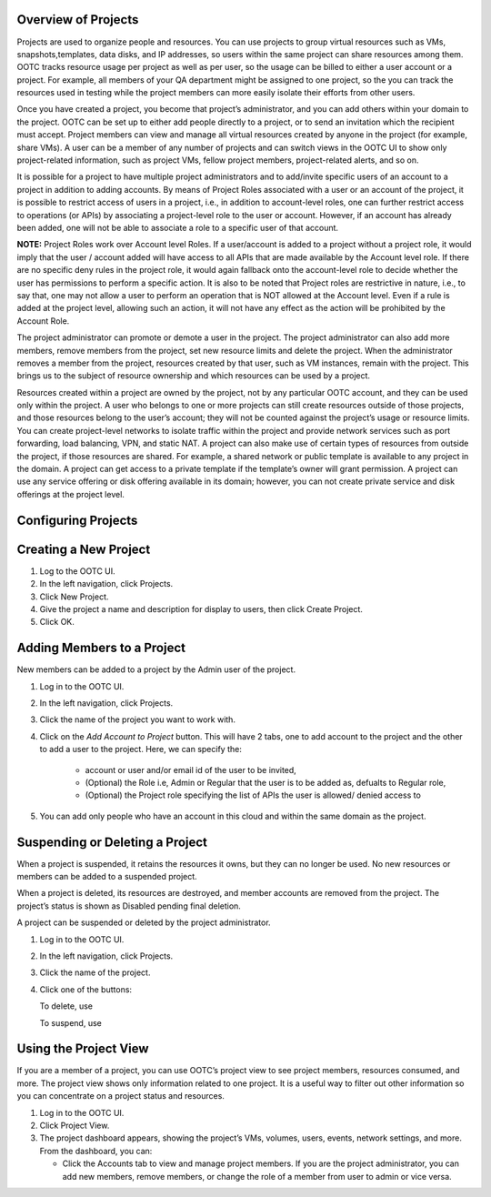 .. 
   "Option One Technologies Cloud" (OOTC) documentation.


Overview of Projects
--------------------

Projects are used to organize people and resources. You can use projects
to group virtual resources such as VMs, snapshots,templates, data disks, 
and IP addresses, so users within the same project can share resources among them.
OOTC tracks resource usage per project as well as per user, so the usage can be billed to
either a user account or a project. For example, all members of your QA department might be assigned
to one project, so the you can track the resources used in testing
while the project members can more easily isolate their efforts from
other users.

Once
you have created a project, you become that project’s administrator, and
you can add others within your domain to the project. OOTC can be
set up to either add people directly to a project, or to send an
invitation which the recipient must accept. Project members can view
and manage all virtual resources created by anyone in the project
(for example, share VMs). A user can be a member of any number of projects
and can switch views in the OOTC UI to show only project-related information,
such as project VMs, fellow project members, project-related alerts, and so on.

It is possible for a project to have
multiple project administrators and to add/invite specific users of
an account to a project in addition to adding accounts. By means of
Project Roles associated with a user or an account of the project,
it is possible to restrict access of users in a project, i.e., in
addition to account-level roles, one can further restrict access to
operations (or APIs) by associating a project-level role to the
user or account. However, if an account has already been added, one will not
be able to associate a role to a specific user of that account.

**NOTE:** Project Roles work over Account level Roles. If a user/account is
added to a project without a project role, it would imply that the
user / account added will have access to all APIs that are made available
by the Account level role. If there are no specific deny rules in the
project role, it would again fallback onto the account-level role to decide
whether the user has permissions to perform a specific action. It is also to be
noted that Project roles are restrictive in nature, i.e., to say that, one may
not allow a user to perform an operation that is NOT allowed at the Account level.
Even if a rule is added at the project level, allowing such an action, it will not
have any effect as the action will be prohibited by the Account Role.


The project administrator can promote or demote a user in the project.
The project administrator can also add more members, remove members
from the project, set new resource limits and
delete the project. When the administrator removes a member from the
project, resources created by that user, such as VM instances, remain
with the project. This brings us to the subject of resource ownership
and which resources can be used by a project.

Resources created within a project are owned by the project, not by any
particular OOTC account, and they can be used only within the
project. A user who belongs to one or more projects can still create
resources outside of those projects, and those resources belong to the
user’s account; they will not be counted against the project’s usage or
resource limits. You can create project-level networks to isolate
traffic within the project and provide network services such as port
forwarding, load balancing, VPN, and static NAT. A project can also make
use of certain types of resources from outside the project, if those
resources are shared. For example, a shared network or public template
is available to any project in the domain. A project can get access to a
private template if the template’s owner will grant permission. A
project can use any service offering or disk offering available in its
domain; however, you can not create private service and disk offerings
at the project level.


Configuring Projects
--------------------




Creating a New Project
----------------------


#. Log to the OOTC UI.

#. In the left navigation, click Projects.

#. Click New Project.

#. Give the project a name and description for display to users, then
   click Create Project.

#. Click OK.


Adding Members to a Project
---------------------------

New members can be added to a project by the Admin user of the project.


#. Log in to the OOTC UI.

#. In the left navigation, click Projects.

#. Click the name of the project you want to work with.

#. Click on the `Add Account to Project` button. This will have 2 tabs, one to add account to the project and the other to add a user to the project. Here, we can specify the:

      - account or user and/or email id of the user to be invited,
      - (Optional) the Role i.e, Admin or Regular that the user is to be added as, defualts to Regular role,
      - (Optional) the Project role specifying the list of APIs the user is allowed/ denied access to

#. You can add only people who have an account in this cloud and within the same domain as the project.



Suspending or Deleting a Project
--------------------------------

When a project is suspended, it retains the resources it owns, but they
can no longer be used. No new resources or members can be added to a
suspended project.

When a project is deleted, its resources are destroyed, and member
accounts are removed from the project. The project’s status is shown as
Disabled pending final deletion.

A project can be suspended or deleted by the project administrator.


#. Log in to the OOTC UI.

#. In the left navigation, click Projects.

#. Click the name of the project.

#. Click one of the buttons:

   To delete, use |Removes a project|

   To suspend, use |Suspends a project|


Using the Project View
----------------------

If you are a member of a project, you can use OOTC’s project view
to see project members, resources consumed, and more. The project view
shows only information related to one project. It is a useful way to
filter out other information so you can concentrate on a project status
and resources.

#. Log in to the OOTC UI.

#. Click Project View.

#. The project dashboard appears, showing the project’s VMs, volumes,
   users, events, network settings, and more. From the dashboard, you
   can:

   -  Click the Accounts tab to view and manage project members. If you
      are the project administrator, you can add new members, remove
      members, or change the role of a member from user to admin or vice versa.


.. |Edits Parameters| image:: /_static/images/edit-icon.png
.. |Searches projects| image:: /_static/images/search-button.png
.. |Removes a project| image:: /_static/images/delete-button.png
.. |Suspends a project| image:: /_static/images/suspend-icon.png
